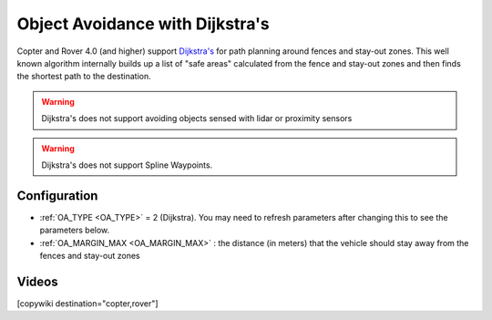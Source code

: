 .. _common-oa-dijkstras:

================================
Object Avoidance with Dijkstra's
================================

..  youtube:: GAmNaDTzy3Q
    :width: 100%

Copter and Rover 4.0 (and higher) support `Dijkstra's <https://en.wikipedia.org/wiki/Dijkstra%27s_algorithm>`__ for path planning around fences and stay-out zones.  This well known algorithm internally builds up a list of "safe areas" calculated from the fence and stay-out zones and then finds the shortest path to the destination.

.. image:: ../../../images/oa-dijkstras.png

.. warning::

   Dijkstra's does not support avoiding objects sensed with lidar or proximity sensors

.. warning::

   Dijkstra's does not support Spline Waypoints. 

Configuration
-------------

-  :ref:`OA_TYPE <OA_TYPE>` = 2 (Dijkstra).  You may need to refresh parameters after changing this to see the parameters below.
-  :ref:`OA_MARGIN_MAX <OA_MARGIN_MAX>` : the distance (in meters) that the vehicle should stay away from the fences and stay-out zones

Videos
------

..  youtube:: JKxQGt6XW60
    :width: 100%

[copywiki destination="copter,rover"]
